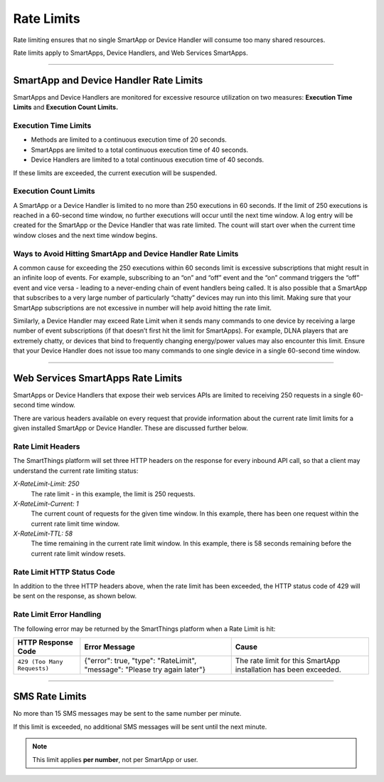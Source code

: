 .. _rate_limits:

===========
Rate Limits
===========

Rate limiting ensures that no single SmartApp or Device Handler will consume too many shared resources.

Rate limits apply to SmartApps, Device Handlers, and Web Services SmartApps.

-----

SmartApp and Device Handler Rate Limits
---------------------------------------

SmartApps and Device Handlers are monitored for excessive resource utilization on two measures: **Execution Time Limits** and **Execution Count Limits.**

Execution Time Limits
^^^^^^^^^^^^^^^^^^^^^

- Methods are limited to a continuous execution time of 20 seconds.
- SmartApps are limited to a total continuous execution time of 40 seconds.
- Device Handlers are limited to a total continuous execution time of 40 seconds.

If these limits are exceeded, the current execution will be suspended.

Execution Count Limits
^^^^^^^^^^^^^^^^^^^^^^

A SmartApp or a Device Handler is limited to no more than 250 executions in 60 seconds. If the limit of 250 executions is reached in a 60-second time window, no further executions will occur until the next time window. A log entry will be created for the SmartApp or the Device Handler that was rate limited. The count will start over when the current time window closes and the next time window begins.

Ways to Avoid Hitting SmartApp and Device Handler Rate Limits
^^^^^^^^^^^^^^^^^^^^^^^^^^^^^^^^^^^^^^^^^^^^^^^^^^^^^^^^^^^^^

A common cause for exceeding the 250 executions within 60 seconds limit is excessive subscriptions that might result in an infinite loop of events. For example, subscribing to an “on” and “off” event and the “on” command triggers the “off” event and vice versa - leading to a never-ending chain of event handlers being called. It is also possible that a SmartApp that subscribes to a very large number of particularly “chatty” devices may run into this limit. Making sure that your SmartApp subscriptions are not excessive in number will help avoid hitting the rate limit.

Similarly, a Device Handler may exceed Rate Limit when it sends many commands to one device by receiving a large number of event subscriptions (if that doesn’t first hit the limit for SmartApps). For example, DLNA players that are extremely chatty, or devices that bind to frequently changing energy/power values may also encounter this limit. Ensure that your Device Handler does not issue too many commands to one single device in a single 60-second time window.

----

.. _web_services_rate_limiting:

Web Services SmartApps Rate Limits
----------------------------------

SmartApps or Device Handlers that expose their web services APIs are limited to receiving 250 requests in a single 60-second time window.

There are various headers available on every request that provide information about the current rate limit limits for a given installed SmartApp or Device Handler. These are discussed further below.


Rate Limit Headers
^^^^^^^^^^^^^^^^^^

The SmartThings platform will set three HTTP headers on the response for every inbound API call, so that a client may understand the current rate limiting status:

*X-RateLimit-Limit: 250*
   The rate limit - in this example, the limit is 250 requests.

*X-RateLimit-Current: 1*
   The current count of requests for the given time window. In this example, there has been one request within the current rate limit time window.

*X-RateLimit-TTL: 58*
   The time remaining in the current rate limit window. In this example, there is 58 seconds remaining before the current rate limit window resets.


Rate Limit HTTP Status Code
^^^^^^^^^^^^^^^^^^^^^^^^^^^

In addition to the three HTTP headers above, when the rate limit has been exceeded, the HTTP status code of 429 will be sent on the response, as shown below.


Rate Limit Error Handling
^^^^^^^^^^^^^^^^^^^^^^^^^

The following error may be returned by the SmartThings platform when a Rate Limit is hit:

=========================== =============================================================================================================== =====
HTTP Response Code          Error Message                                                                                                   Cause
=========================== =============================================================================================================== =====
``429 (Too Many Requests)`` {"error": true, "type": "RateLimit", "message": "Please try again later"}                                       The rate limit for this SmartApp installation has been exceeded.
=========================== =============================================================================================================== =====

----

.. _sms_rate_limits:

SMS Rate Limits
---------------

No more than 15 SMS messages may be sent to the same number per minute.

If this limit is exceeded, no additional SMS messages will be sent until the next minute.

.. note::

    This limit applies **per number**, not per SmartApp or user.
